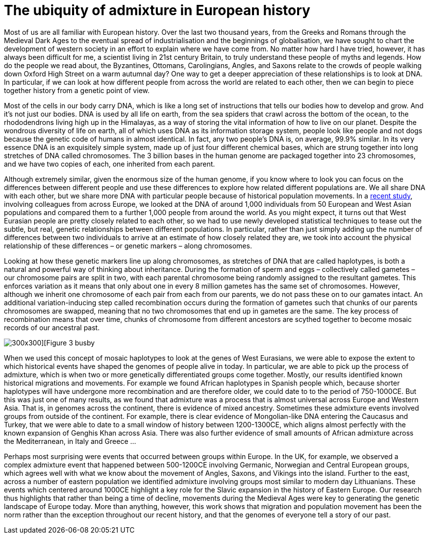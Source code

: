 = The ubiquity of admixture in European history

:published_at: 2015-10-08
:hp-tags: population genetics, admixture, eurasia
:hp-image: ../covers/helmet_yellow.png


Most of us are all familiar with European history. Over the last two thousand years, from the Greeks and Romans through the Medieval Dark Ages to the eventual spread of industrialisation and the beginnings of globalisation, we have sought to chart the development of western society in an effort to explain where we have come from. No matter how hard I have tried, however, it has always been difficult for me, a scientist living in 21st century Britain, to truly understand these people of myths and legends. How do the people we read about, the Byzantines, Ottomans, Carolingians, Angles, and Saxons relate to the crowds of people walking down Oxford High Street on a warm autumnal day? One way to get a deeper appreciation of these relationships is to look at DNA. In particular, if we can look at how different people from across the world are related to each other, then we can begin to piece together history from a genetic point of view.


Most of the cells in our body carry DNA, which is like a long set of instructions that tells our bodies how to develop and grow. And it's not just our bodies. DNA is used by all life on earth, from the sea spiders that crawl across the bottom of the ocean, to the rhododendrons living high up in the Himalayas, as a way of storing the vital information of how to live on our planet. Despite the wondrous diversity of life on earth, all of which uses DNA as its information storage system, people look like people and not dogs because the genetic code of humans in almost identical. In fact, any two people's DNA is, on average, 99.9% similar. In its very essence DNA is an exquisitely simple system, made up of just four different chemical bases, which are strung together into long stretches of DNA called chromosomes. The 3 billion bases in the human genome are packaged together into 23 chromosomes, and we have two copies of each, one inherited from each parent.


Although extremely similar, given the enormous size of the human genome, if you know where to look you can focus on the differences between different people and use these differences to explore how related different populations are. We all share DNA with each other, but we share more DNA with particular people because of historical population movements. In a http://www.cell.com/current-biology/fulltext/S0960-9822(15)00949-5[recent study], involving colleagues from across Europe, we looked at the DNA of around 1,000 individuals from 50 European and West Asian populations and compared them to a further 1,000 people from around the world. As you might expect, it turns out that West Eurasian people are pretty closely related to each other, so we had to use newly developed statistical techniques to tease out the subtle, but real, genetic relationships between different populations. In particular, rather than just simply adding up the number of differences between two individuals to arrive at an estimate of how closely related they are, we took into account the physical relationship of these differences – or genetic markers – along chromosomes.


Looking at how these genetic markers line up along chromosomes, as stretches of DNA that are called haplotypes, is both a natural and powerful way of thinking about inheritance. During the formation of sperm and eggs – collectively called gametes – our chromosome pairs are split in two, with each parental chromosome being randomly assigned to the resultant gametes. This enforces variation as it means that only about one in every 8 million gametes has the same set of chromosomes. However, although we inherit one chromosome of each pair from each from our parents, we do not pass these on to our gamates intact. An additional variation-inducing step called recombination occurs during the formation of gametes such that chunks of our parents chromosomes are swapped, meaning that no two chromosomes that end up in gametes are the same. The key process of recombination means that over time, chunks of chromosome from different ancestors are scythed together to become mosaic records of our ancestral past.

image::../covers/busby_fig3.png[300x300][Figure 3 busby]

When we used this concept of mosaic haplotypes to look at the genes of West Eurasians, we were able to expose the extent to which historical events have shaped the genomes of people alive in today. In particular, we are able to pick up the process of admixture, which is when two or more genetically differentiated groups come together. Mostly, our results identified known historical migrations and movements. For example we found African haplotypes in Spanish people which, because shorter haplotypes will have undergone more recombination and are therefore older, we could date to to the period of 750-1000CE. But this was just one of many results, as we found that admixture was a process that is almost universal across Europe and Western Asia. That is, in genomes across the continent, there is evidence of mixed ancestry. Sometimes these admixture events involved groups from outside of the continent. For example, there is clear evidence of Mongolian-like DNA entering the Caucasus and Turkey, that we were able to date to a small window of history between 1200-1300CE, which aligns almost perfectly with the known expansion of Genghis Khan across Asia. There was also further evidence of small amounts of African admixture across the Mediterranean, in Italy and Greece …


Perhaps most surprising were events that occurred between groups within Europe. In the UK, for example, we observed a complex admixture event that happened between 500-1200CE involving Germanic, Norwegian and Central European groups, which agrees well with what we know about the movement of Angles, Saxons, and Vikings into the island. Further to the east, across a number of eastern population we identified admixture involving groups most similar to modern day Lithuanians. These events which centered around 1000CE highlight a key role for the Slavic expansion in the history of Eastern Europe. Our research thus highlights that rather than being a time of decline, movements during the Medieval Ages were key to generating the genetic landscape of Europe today. More than anything, however, this work shows that migration and population movement has been the norm rather than the exception throughout our recent history, and that the genomes of everyone tell a story of our past.

[Image credit: helmet image was generated by Alessandro Corlianò]
